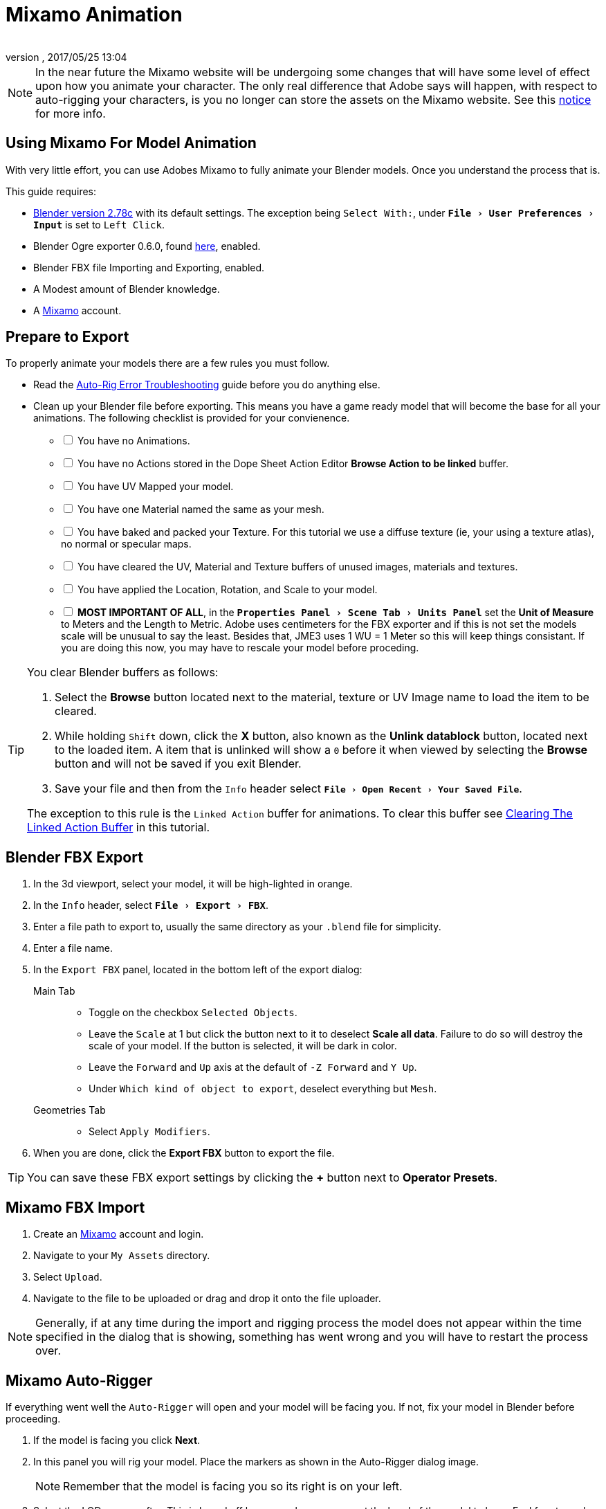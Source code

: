 = Mixamo Animation
:author: 
:revnumber: 
:revdate: 2017/05/25 13:04
:relfileprefix: ../../
:imagesdir: ../..
:experimental:
ifdef::env-github,env-browser[:outfilesuffix: .adoc]


[NOTE]
====
In the near future the Mixamo website will be undergoing some changes that will have some level of effect upon how you animate your character. The only real difference that Adobe says will happen, with respect to auto-rigging your characters, is you no longer can store the assets on the Mixamo website. See this link:http://blogs.adobe.com/adobecare/2017/05/23/download-assets-from-mixamo/[notice] for more info.
====

== Using Mixamo For Model Animation

With very little effort, you can use Adobes Mixamo to fully animate your Blender models. Once you understand the process that is. 

This guide requires:

*  link:https://www.blender.org/download/[Blender version 2.78c] with its default settings. The exception being `Select With:`, under `menu:File[User Preferences >  Input]` is set to `Left Click`.
*  Blender Ogre exporter 0.6.0, found <<jme3/advanced/ogrecompatibility#,here>>, enabled. 
*  Blender FBX file Importing and Exporting, enabled.
*  A Modest amount of Blender knowledge.
*  A link:https://www.mixamo.com/[Mixamo]  account.


== Prepare to Export

To properly animate your models there are a few rules you must follow.

*  Read the link:https://community.mixamo.com/hc/en-us/articles/210310918-Auto-Rigger-Troubleshooting[Auto-Rig Error Troubleshooting] guide before you do anything else.

*  Clean up your Blender file before exporting. This means you have a game ready model that will become the base for all your animations. The following checklist is provided for your convienence.
[%interactive]
- [ ] You have no Animations.
- [ ] You have no Actions stored in the Dope Sheet Action Editor btn:[Browse Action to be linked] buffer.
- [ ] You have UV Mapped your model.
- [ ] You have one Material named the same as your mesh.
- [ ] You have baked and packed your Texture. For this tutorial we use a diffuse texture (ie, your using a texture atlas), no normal or specular maps.
- [ ] You have cleared the UV, Material and Texture buffers of unused images, materials and textures.
- [ ] You have applied the Location, Rotation, and Scale to your model.
- [ ] *MOST IMPORTANT OF ALL*, in the `menu:Properties Panel[Scene Tab > Units Panel]` set the btn:[Unit of Measure] to Meters and the Length to Metric. Adobe uses centimeters for the FBX exporter and if this is not set the models scale will be unusual to say the least. Besides that, JME3 uses 1 WU = 1 Meter so this will keep things consistant. If you are doing this now, you may have to rescale your model before proceding.

[TIP]
====
You clear Blender buffers as follows: 

.  Select the btn:[Browse] button located next to the material, texture or UV Image name to load the item to be cleared.
.  While holding kbd:[Shift] down, click the btn:[X] button, also known as the btn:[Unlink datablock] button, located next to the loaded item. A item that is unlinked will show a `0` before it when viewed by selecting the btn:[Browse] button and will not be saved if you exit Blender.
.  Save your file and then from the `Info` header select `menu:File[Open Recent > Your Saved File]`.

The exception to this rule is the `Linked Action` buffer for animations. To clear this buffer see <<jme3/advanced/mixamo#clearing-the-linked-action-buffer#,Clearing The Linked Action Buffer>> in this tutorial.
====

== Blender FBX Export


.  In the 3d viewport, select your model, it will be high-lighted in orange.
.  In the `Info` header, select `menu:File[Export > FBX]`.
.  Enter a file path to export to, usually the same directory as your `.blend` file for simplicity.
.  Enter a file name.
.  In the `Export FBX` panel, located in the bottom left of the export dialog: 
Main Tab:: 
*  Toggle on the checkbox `Selected Objects`.
*  Leave the `Scale` at 1 but click the button next to it to deselect btn:[Scale all data]. Failure to do so will destroy the scale of your model. If the button is selected, it will be dark in color.
*  Leave the `Forward` and `Up` axis at the default of `-Z Forward` and `Y Up`.
*  Under `Which kind of object to export`, deselect everything but `Mesh`. 
Geometries Tab::
*  Select `Apply Modifiers`.
.  When you are done, click the btn:[Export FBX] button to export the file.

[TIP]
====
You can save these FBX export settings by clicking the btn:[+] button next to btn:[Operator Presets].
====


== Mixamo FBX Import


.  Create an link:https://www.mixamo.com/[Mixamo] account and login.
.  Navigate to your `My Assets` directory.
.  Select `Upload`.
.  Navigate to the file to be uploaded or drag and drop it onto the file uploader.

[NOTE]
====
Generally, if at any time during the import and rigging process the model does not appear within the time specified in the dialog that is showing, something has went wrong and you will have to restart the process over.
====

== Mixamo Auto-Rigger


If everything went well the `Auto-Rigger` will open and your model will be facing you.  If not, fix your model in Blender before proceeding.

.  If the model is facing you click btn:[Next].
.  In this panel you will rig your model. Place the markers as shown in the Auto-Rigger dialog image. 
+
[NOTE]
====
Remember that the model is facing you so its right is on your left.
====

.  Select the LOD you are after. This is based off how many bones you want the hand of the model to have. Feel free to cycle through the options to see what each one does.
.  When you are through click the btn:[Next] button to rig your model.
.  When the model appears, click through to the end.


== Mixamo Animations


.  Navigate to your `My Assets`  folder. 
.  Select the model to be rigged.
.  In the far right panel select btn:[Find Animations].
.  After deciding on an animation, click the animation to have it applied to your model.
.  After the animation is applied to your model toggle the btn:[In Place] checkbox.
+
[TIP]
====
You can make small adjustments to the animation by using the sliders. The most common adjustment you will make is the  `Character Arm-Space`. If you find the models hands are clipping through the model then use this slider to remedy the situation.
====

.  Click the btn:[Add To My Assets] button when finished to add the animation to your `My Animations` folder.


== Mixamo Download


When downloading `*Animations*` from Mixamo:

.  If the `Animation` is not already in your `Downloads` folder navigate to your `My Animations` folder and select the animation to be downloaded.
.  Make sure the btn:[In Place] checkbox is selected.
.  Click the btn:[Queue Download] button.
.  In the `Download Settings` dialog use the default settings.
*  Format = FBX
*  Skin = With Skin
* Frames per second = 30
*  Keyframe Reduction = none
.  Click btn:[Queue Download] to add the animation to your `Downloads` folder on Mixamo.

When downloading `*Characters*` from Mixamo:

.  Select the model and then click the btn:[Queue Download] button.
.  In the `Download Settings` dialog the `Format` is FBX and `Pose` is TPose.
.  Click btn:[Queue Download] to add the character to your `Downloads` folder on Mixamo.
.  In the `Downloads` folder, click the btn:[Queue Download] button under `Status`, rename the file and save it to your computer.  Preferably in the same directory as your blender file.


== Creating Blender Animations

Download your TPose model using the instructions for downloading `*Characters*` given above. We will use it as our newly rigged model for Blender. To keep things organized we will create a `.blend` file for every animation and later use a separate `.blend` file to combine all animations into one jME3 compatible animation. 

The following steps apply to any animation you want to add in the future.

.  In the `Info` header, at the top of the program, select `menu:File[New > Reload Startup]`.
.  Select the default cube and delete it.
Scene Tab::
*  In the `Properties` panel, located at the bottom right, select the `Scene` tab. 
*  In the `Units` panel, change the `Units of measure` to `Meters` and `Length` to `Metric`. You must *always* have these settings when importing from or exporting to Mixamo.
+
[TIP]
====
You should create and save a default startup file in Blender. `menu:File[Save Startup File]`. This way you will not have to constantly redo things. Setting your `Units of measure` is the least you should do. You can always restore the default startup file by selecting `menu:File[Load Factory Settings]` at any time.
====

.  In the `Info` header, select `menu:File[Import > FBX]`.
.  Select the FBX file you downloaded earlier.
.  In the `Import Fbx` panel located at the bottom left of the import dialog, leave all settings at their defaults.
Main::
-  Scale = 1
- [x] Import Normals
- [x] Import Animations
- Armature offset = 1
- [x] Image Search
- Deacal offset = 0
- [x] Use pre/post rotation
Armatures::
-  Nothing checked
.  When ready click btn:[Import FBX].
.  After Blender imports the file, both the armature and model are selected, in this order, select `menu:Object[Apply > Rotation]`. Repeat this for the `Location` and `Scale`. Alternatively, select the armature and model individually and repeat the process.
.  Select the Armature. 
.  In the `Time Line`, determine the Length of the animation by btn:[R Mse Btn] selecting the last keyframe in the timeline. +
 Set `End:` to this value.
.  Click the btn:[|<<] button to reset timeline back to the first frame.  
.  In the `Info` header, change the `Default` screen layout to `Animation`.
.  In the `Dope Sheet Editor`, change the `Dope Sheet` mode/context to `Action Editor`. The `Linked Action` will now show the action name of the animation you imported. 
.  In the 3d viewport, with the armature still selected, select `menu:Object[Animation > Bake Action]`.
.  In the `Bake Action` dialog, deselect and set the settings as follows:
+
- [ ] Selected Only
- [x] Visual Keying
- [x] Clear Constraints
- [ ] Clear Parents
- [ ] Overwrite Current
-  Bake Data = Pose
.  When ready click btn:[OK].
.  The `Linked Action` in the `Dope Sheet Editor` will change to the newly baked action and is named `Action`. Rename this to the name of the imported animation. In this instance it was TPose.
. Click the btn:[F] button to save the action.
.  Save your file with the same name as the action.


== Clearing The Linked Action Buffer


Remember, our goal is to have a single `.blend` file that represents a single animation. After baking we have the old action and the new baked action. You now want to clear the old action from the `Linked Action` buffer. Due to some quirks in Blender currently you must do so from the NLA editor.

.  In the `Dope Sheet Editor`, click the `Action to be linked` button and select the action you want cleared.
.  Deselect the btn:[F] button to prevent it from saving.
.  Change the editor type from `Dope Sheet` to `NLA Editor`. You will see the action listed.
.  Click the double down arrow button next to the action to push it into the stack.
.  With the mouse inside the `NLA Track List`,  press kbd:[X] to delete both the track and strip.
.  Save your file.
.  From the `Info` header, select `menu:File[Open Recent > Your Saved File]`.
.  Save your file again.
.  From the `Info` header, select `menu:File[Open Recent > Your Saved File]` again.
.  Change back to the `Dope Sheet Editor`.
.  Click the btn:[Browse Action to be linked] button and you will see only the baked action remains and the buffer is now clear of unwanted actions. Select your action.
.  Save your file one last time.


== Creating The Rigged Animation File


It's good practice to have a separate file for combining animations. Things can go wrong, animations may change, and you dont want to destroy your original model file by accident so it's always best to keep things separate. Our plan of attack is we create a .blend file for every animation and then use this separate rigged file to combine them into one. To keep it simple we will use a copy of the first animation we downloaded.

.  If you have closed the TPose.blend file, open it. In the `Info` header select `menu:File[Save As]` and save the file using the models name with the word `Rigged` added. This will be the only file we add animations to, for this model, from now on. It has our default TPose action which will allow us to start our animation track for `Ogre` animation exporting.
.  Select your `Armature`.
Object Tab::
*  In the `Properties` panel, navigate to the `Object` tab. In the `Display` panel toggle `X-Ray` on.
.  With your mouse inside the `3d Viewport`, press kbd:[Num Pad 1] followed by kbd:[Numpad 5].
.  kbd:[Tab] into `Edit Mode`.
.  Select `menu:Object[Snap > Cursor to Center]`.
.  Select `menu:Add[Single Bone]`.
.  Rename the bone to `Root`.
. Scale the `Root` bone down or up as needed by selecting the `Tip` (ball at the narrowest part of the bone) and draging the `Z` arrow (blue arrow) of the manipulator up or down untill you are satisfied with its scale. *DO NOT CHANGE THE ANGLE OR MOVE THE BASE OF THE BONE FROM CENTER*.
.  When satisfied with the scale, select the body of the `Root` bone to select the entire bone. 
Bone Tab::
*  In the `Properties` panel, navigate to the `Bone` tab. Deselect the `Deform` panel checkbox. 
.  In the `3d Viewport`, select the body of the armatures `Hip` bone, the lowest bone in the center of the armature, to select the entire bone.
.  While holding kbd:[Shift] down, btn:[L Mse Btn] select the `Root` bone.
.  Press kbd:[Ctrl] + kbd:[P].
. In the `Make Parent` dialog choose `Keep Offset`.
.  With the mouse inside the 3d Viewport, kbd:[Tab] out of `Edit Mode`.
. Select your model.
Data Tab::
*  In the `Properties` panel, navigate to the `Data` tab and make sure the `Mesh` has the same name as your model.
Material Tab::
*  In the `Properties` panel, navigate to the `Material` tab and make sure there is one `Material` in the `Material List` and it has same name as your model.
*  Deselect `Transparency`.
Texture Tab::
*  In the `Properties` panel, navigate to the `Texture` tab, you will note that your texture has duplicate names in the `Texture List`. The bottom texture is actually a transparent texture and appears to be a bug. You cannot use a model with duplicate named textures in JME3. Select the *second* texture in the `*Texture List*` to highlight it. 
*  While holding down the kbd:[Shift] key, press the btn:[X] button next to the `*Texture Data Block*` to delete it.
*  Select your remaining texture in the `Texture List` to highlight it. You will note the `Texture Data Block` is now red due to no texture being assigned.
*  Click on the btn:[Browse Texture to be linked] button next to the `Texture Data Block` and select your texture.
*  In the `Image` panel, click the btn:[Small Box] button located next to your textures path to pack the image file.
.  In the `Info` header, change the layout from `Animation` to `UV Editing`.
.  With your mouse inside the `3d viewport` and the model still selected, kbd:[Tab] into edit mode. If your model is not completely orange press kbd:[A] untill all vertice are selected. You will see your UV Mapped mesh appear in the `UV Image Editor` window.
.  In the `UV Image Editor`, click the btn:[Browse Image to be linked] button and select your UV image.
.  kbd:[Tab] out of `Edit Mode`.
.  In the `Info` header, change the layout from `UV Editing` to `Default` and then click the btn:[+] button to create a new layout.
.  Rename this new layout `NLA Editing`.
.  Click the `Current Editor Type` button, located at the bottom left (small box) of the `3d Viewport`, and change it from `3d View` to `NLA Editor`. Our TPose action is now visible.
.  Click the double down arrows to push the action down into the stack.
.  Beneath the TPose strip you will see a slider. Drag this slider to the right untill your strip is nested up against the left margin of the window.
. Save your file.

Your rigged file is now `Ogre` export ready. Before we go any further we will test our export to verify it is error free.

.  In the `Info` header, change the layout from `NLA Editing` to `Default`.
.  kbd:[Shift] + btn:[L Mse Btn] select your armature. Your model and armature should now be highlighted, if not, make it so.
.  From the `Info` header, select `menu:File[Export > Ogre3d]`. 
.  Select a destination path in your games `Assets` folder, usually the `Textures` folder. 
.  Make sure `Selected Only` is checked and `Only Deformable Bones` is unchecked.
.  When you're happy with your export settings click btn:[Export Ogre]. 

If your file exports clean, proceede with the next steps. If not, fix any errors before continuing.

[TIP]
====
More on the `Ogre` settings can be found in <<jme3/advanced/3d_models#creating-models-and-scenes#,creating models and scenes>>.
====


== Appending Blender Animations 

Follow the directions for <<jme3/advanced/mixamo#mixamo-animations#,Mixamo Animations>>, <<jme3/advanced/mixamo#mixamo-download#,Mixamo Download>>, <<jme3/advanced/mixamo#creating-blender-animations#,Creating Blender Animations>> and <<jme3/advanced/mixamo#clearing-the-linked-action-buffer#,Clearing The Linked Action Buffer>> for all animations you wish to append to your *rigged* animation file.

















































